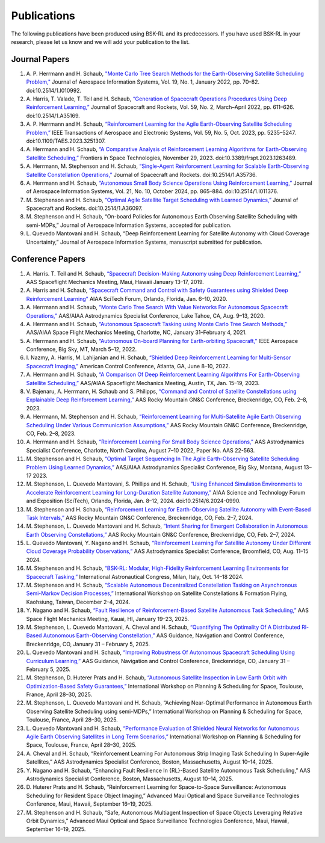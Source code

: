 Publications
============
The following publications have been produced using BSK-RL and its predecessors. If you have used BSK-RL in your research, please let us know and we will add your publication to the list.


Journal Papers
--------------
#. \A. P. Herrmann and H. Schaub, `"Monte Carlo Tree Search Methods for the Earth-Observing Satellite Scheduling Problem," <https://hanspeterschaub.info/PapersPrivate/Herrmann2022b.pdf>`_ Journal of Aerospace Information Systems, Vol. 19, No. 1, January 2022, pp. 70–82. doi:10.2514/1.I010992.
#. \A. Harris, T. Valade, T. Teil and H. Schaub, `“Generation of Spacecraft Operations Procedures Using Deep Reinforcement Learning,” <https://hanspeterschaub.info/PapersPrivate/Harris2022a.pdf>`_ Journal of Spacecraft and Rockets, Vol. 59, No. 2, March–April 2022, pp. 611–626. doi:10.2514/1.A35169.
#. \A. P. Herrmann and H. Schaub, `“Reinforcement Learning for the Agile Earth-Observing Satellite Scheduling Problem,” <https://hanspeterschaub.info/PapersPrivate/Herrmann2023b.pdf>`_ IEEE Transactions of Aerospace and Electronic Systems, Vol. 59, No. 5, Oct. 2023, pp. 5235–5247. doi:10.1109/TAES.2023.3251307.
#. \A. Herrmann and H. Schaub, `“A Comparative Analysis of Reinforcement Learning Algorithms for Earth-Observing Satellite Scheduling,” <https://hanspeterschaub.info/PapersPrivate/Herrmann2023.pdf>`_ Frontiers in Space Technologies, November 29, 2023. doi:10.3389/frspt.2023.1263489.
#. \A. Herrmann, M. Stephenson and H. Schaub, `“Single-Agent Reinforcement Learning for Scalable Earth-Observing Satellite Constellation Operations,” <https://arc.aiaa.org/doi/10.2514/1.A35736>`_ Journal of Spacecraft and Rockets. doi:10.2514/1.A35736.
#. \A. Herrmann and H. Schaub, `“Autonomous Small Body Science Operations Using Reinforcement Learning,” <https://hanspeterschaub.info/PapersPrivate/Herrmann2024a.pdf>`_ Journal of Aerospace Information Systems, Vol. 21, No. 10, October 2024, pp. 865–884. doi:10.2514/1.I011376.
#. \M. Stephenson and H. Schaub, `“Optimal Agile Satellite Target Scheduling with Learned Dynamics,” <https://doi.org/10.2514/1.A36097>`_ Journal of Spacecraft and Rockets. doi:10.2514/1.A36097.
#. \M. Stephenson and H. Schaub, “On-board Policies for Autonomous Earth Observing Satellite Scheduling with semi-MDPs,” Journal of Aerospace Information Systems, accepted for publication.
#. \L. Quevedo Mantovani and H. Schaub, “Deep Reinforcement Learning for Satellite Autonomy with Cloud Coverage Uncertainty,” Journal of Aerospace Information Systems, manuscript submitted for publication.

Conference Papers
-----------------
#. \A. Harris. T. Teil and H. Schaub, `“Spacecraft Decision-Making Autonomy using Deep Reinforcement Learning,” <https://hanspeterschaub.info/Papers/Harris2019.pdf>`_ AAS Spaceflight Mechanics Meeting, Maui, Hawaii January 13–17, 2019.
#. \A. Harris and H. Schaub, `“Spacecraft Command and Control with Safety Guarantees using Shielded Deep Reinforcement Learning” <https://hanspeterschaub.info/Papers/Harris2020.pdf>`_ AIAA SciTech Forum, Orlando, Florida, Jan. 6–10, 2020.
#. \A. Herrmann and H. Schaub, `“Monte Carlo Tree Search With Value Networks For Autonomous Spacecraft Operations,” <https://hanspeterschaub.info/Papers/Herrmann2020.pdf>`_ AAS/AIAA Astrodynamics Specialist Conference, Lake Tahoe, CA, Aug. 9–13, 2020. 
#. \A. Herrmann and H. Schaub, `“Autonomous Spacecraft Tasking using Monte Carlo Tree Search Methods,” <https://hanspeterschaub.info/Papers/Herrmann2021b.pdf>`_ AAS/AIAA Space Flight Mechanics Meeting, Charlotte, NC, January 31–February 4, 2021. 
#. \A. Herrmann and H. Schaub, `“Autonomous On-board Planning for Earth-orbiting Spacecraft,” <https://hanspeterschaub.info/Papers/Herrmann2022a.pdf>`_ IEEE Aerospace Conference, Big Sky, MT, March 5–12, 2022. 
#. \I. Nazmy, A. Harris, M. Lahijanian and H. Schaub, `“Shielded Deep Reinforcement Learning for Multi-Sensor Spacecraft Imaging,” <https://hanspeterschaub.info/Papers/Nazmy2022.pdf>`_ American Control Conference, Atlanta, GA, June 8–10, 2022.
#. \A. Herrmann and H. Schaub, `“A Comparison Of Deep Reinforcement Learning Algorithms For Earth-Observing Satellite Scheduling,” <https://hanspeterschaub.info/Papers/Herrmann2023.pdf>`_ AAS/AIAA Spaceflight Mechanics Meeting, Austin, TX, Jan. 15–19, 2023.
#. \V. Bajenaru, A. Herrmann, H. Schaub and S. Philipps, `“Command and Control of Satellite Constellations using Explainable Deep Reinforcement Learning,” <https://hanspeterschaub.info/Papers/Bajenaru2023.pdf>`_ AAS Rocky Mountain GN&C Conference, Breckenridge, CO, Feb. 2–8, 2023.
#. \A. Herrmann, M. Stephenson and H. Schaub, `“Reinforcement Learning for Multi-Satellite Agile Earth Observing Scheduling Under Various Communication Assumptions,” <https://hanspeterschaub.info/Papers/Herrmann2023a.pdf>`_ AAS Rocky Mountain GN&C Conference, Breckenridge, CO, Feb. 2–8, 2023.
#. \A. Herrmann and H. Schaub, `“Reinforcement Learning For Small Body Science Operations,” <https://hanspeterschaub.info/Papers/Herrmann2022c.pdf>`_ AAS Astrodynamics Specialist Conference, Charlotte, North Carolina, August 7–10 2022, Paper No. AAS 22-563.
#. \M. Stephenson and H. Schaub, `“Optimal Target Sequencing In The Agile Earth-Observing Satellite Scheduling Problem Using Learned Dynamics,” <https://hanspeterschaub.info/Papers/Stephenson2023.pdf>`_ AAS/AIAA Astrodynamics Specialist Conference, Big Sky, Montana, August 13–17 2023. 
#. \M. Stephenson, L. Quevedo Mantovani, S. Phillips and H. Schaub, `“Using Enhanced Simulation Environments to Accelerate Reinforcement Learning for Long-Duration Satellite Autonomy,” <https://hanspeterschaub.info/Papers/Stephenson2024.pdf>`_ AIAA Science and Technology Forum and Exposition (SciTech), Orlando, Florida, Jan. 8–12, 2024. doi:10.2514/6.2024-0990.
#. \M. Stephenson and H. Schaub, `“Reinforcement Learning for Earth-Observing Satellite Autonomy with Event-Based Task Intervals,” <https://hanspeterschaub.info/Papers/Stephenson2024a.pdf>`_ AAS Rocky Mountain GN&C Conference, Breckenridge, CO, Feb. 2–7, 2024.
#. \M. Stephenson, L. Quevedo Mantovani and H. Schaub, `“Intent Sharing for Emergent Collaboration in Autonomous Earth Observing Constellations,” <https://hanspeterschaub.info/Papers/Stephenson2024b.pdf>`_ AAS Rocky Mountain GN&C Conference, Breckenridge, CO, Feb. 2–7, 2024.
#. \L. Quevedo Mantovani, Y. Nagano and H. Schaub, `“Reinforcement Learning For Satellite Autonomy Under Different Cloud Coverage Probability Observations,” <https://hanspeterschaub.info/Papers/Mantovani2024.pdf>`_ AAS Astrodynamics Specialist Conference, Broomfield, CO, Aug. 11–15 2024.
#. \M. Stephenson and H. Schaub, `“BSK-RL: Modular, High-Fidelity Reinforcement Learning Environments for Spacecraft Tasking,” <https://hanspeterschaub.info/Papers/Stephenson2024c.pdf>`_ International Astronautical Congress, Milan, Italy, Oct. 14–18 2024. 
#. \M. Stephenson and H. Schaub, `“Scalable Autonomous Decentralized Constellation Tasking on Asynchronous Semi-Markov Decision Processes,” <https://hanspeterschaub.info/Papers/Stephenson2024d.pdf>`_ International Workshop on Satellite Constellations & Formation Flying, Kaohsiung, Taiwan, December 2–4, 2024. 
#. \Y. Nagano and H. Schaub, `“Fault Resilience of Reinforcement-Based Satellite Autonomous Task Scheduling,” <https://hanspeterschaub.info/Papers/Nagano2025.pdf>`_ AAS Space Flight Mechanics Meeting, Kauai, HI, January 19–23, 2025.
#. \M. Stephenson, L. Quevedo Mantovani, A. Cheval and H. Schaub, `“Quantifying The Optimality Of A Distributed Rl-Based Autonomous Earth-Observing Constellation,” <https://hanspeterschaub.info/Papers/Stephenson2025.pdf>`_ AAS Guidance, Navigation and Control Conference, Breckenridge, CO, January 31 – February 5, 2025.
#. \L. Quevedo Mantovani and H. Schaub, `“Improving Robustness Of Autonomous Spacecraft Scheduling Using Curriculum Learning,” <https://hanspeterschaub.info/Papers/QuevedoMantovani2025.pdf>`_ AAS Guidance, Navigation and Control Conference, Breckenridge, CO, January 31 – February 5, 2025.
#. \M. Stephenson, D. Huterer Prats and H. Schaub, `“Autonomous Satellite Inspection in Low Earth Orbit with Optimization-Based Safety Guarantees,” <https://hanspeterschaub.info/Papers/Stephenson2025a.pdf>`_ International Workshop on Planning & Scheduling for Space, Toulouse, France, April 28–30, 2025.
#. \M. Stephenson, L. Quevedo Mantovani and H. Schaub, “Achieving Near-Optimal Performance in Autonomous Earth Observing Satellite Scheduling using semi-MDPs,” International Workshop on Planning & Scheduling for Space, Toulouse, France, April 28–30, 2025.
#. \L. Quevedo Mantovani and H. Schaub, `“Performance Evaluation of Shielded Neural Networks for Autonomous Agile Earth Observing Satellites in Long Term Scenarios,” <https://hanspeterschaub.info/Papers/QuevedoMantovani2025a.pdf>`_ International Workshop on Planning & Scheduling for Space, Toulouse, France, April 28–30, 2025.
#. \A. Cheval and H. Schaub, “Reinforcement Learning For Autonomous Strip Imaging Task Scheduling In Super-Agile Satellites,” AAS Astrodynamics Specialist Conference, Boston, Massachusetts, August 10–14, 2025.
#. \Y. Nagano and H. Schaub, “Enhancing Fault Resilience In {RL}-Based Satellite Autonomous Task Scheduling,” AAS Astrodynamics Specialist Conference, Boston, Massachusetts, August 10–14, 2025.
#. \D. Huterer Prats and H. Schaub, “Reinforcement Learning for Space-to-Space Surveillance: Autonomous Scheduling for Resident Space Object Imaging,” Advanced Maui Optical and Space Surveillance Technologies Conference, Maui, Hawaii, September 16–19, 2025.
#. \M. Stephenson and H. Schaub, “Safe, Autonomous Multiagent Inspection of Space Objects Leveraging Relative Orbit Dynamics,” Advanced Maui Optical and Space Surveillance Technologies Conference, Maui, Hawaii, September 16–19, 2025.